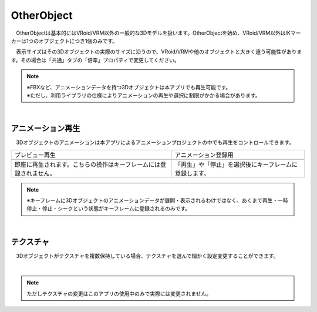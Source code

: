 .. index:: OtherObject（オブジェクトの操作）
.. index:: オブジェクト（オブジェクトの操作）

####################################
OtherObject
####################################


　OtherObjectは基本的にはVRoid/VRM以外の一般的な3Dモデルを扱います。OtherObjectを始め、VRoid/VRM以外はIKマーカーは1つのオブジェクトにつき1個のみです。



.. image:: ../img/operation_oobj_1.png
    :align: center

　表示サイズはその3Dオブジェクトの実際のサイズに沿うので、VRoid/VRMや他のオブジェクトと大きく違う可能性があります。その場合は「共通」タブの「倍率」プロパティで変更してください。


.. note::
    | ※FBXなど、アニメーションデータを持つ3Dオブジェクトは本アプリでも再生可能です。
    | ※ただし、利用ライブラリの仕様によりアニメーションの再生や選択に制限がかかる場合があります。


|

.. index:: アニメーション再生（OtherObject）

アニメーション再生
---------------------

　3Dオブジェクトのアニメーションは本アプリによるアニメーションプロジェクトの中でも再生をコントロールできます。


    
.. |preview| image:: ../img/operation_oobj_2.png
.. |anireg| image:: ../img/operation_oobj_3.png

.. csv-table::

    プレビュー再生, アニメーション登録用
    |preview|, |anireg|
    即座に再生されます。こちらの操作はキーフレームには登録されません。, 「再生」や「停止」を選択後にキーフレームに登録します。

.. note::
    ※キーフレームに3Dオブジェクトのアニメーションデータが展開・表示されるわけではなく、あくまで再生・一時停止・停止・シークという状態がキーフレームに登録されるのみです。

|

.. index:: テクスチャ（OtherObject）

テクスチャ
----------------

　3Dオブジェクトがテクスチャを複数保持している場合、テクスチャを選んで細かく設定変更することができます。

.. image:: ../img/operation_oobj_4.png
    :align: center

|

.. note::
    ただしテクスチャの変更はこのアプリの使用中のみで実際には変更されません。

